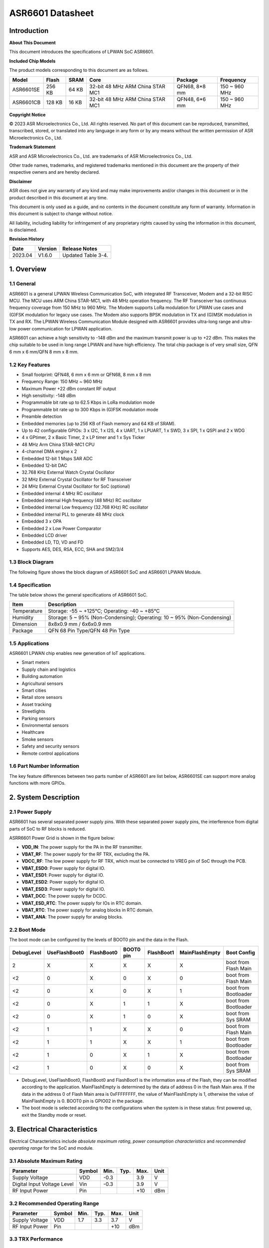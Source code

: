 ASR6601 Datasheet
=================

Introduction
------------

**About This Document**

This document introduces the specifications of LPWAN SoC ASR6601.

**Included Chip Models**

The product models corresponding to this document are as follows.

+-----------+--------+-------+----------------------------------+---------------+---------------+
| Model     | Flash  | SRAM  | Core                             | Package       | Frequency     |
+===========+========+=======+==================================+===============+===============+
| ASR6601SE | 256 KB | 64 KB | 32-bit 48 MHz ARM China STAR MC1 | QFN68, 8*8 mm | 150 ~ 960 MHz |
+-----------+--------+-------+----------------------------------+---------------+---------------+
| ASR6601CB | 128 KB | 16 KB | 32-bit 48 MHz ARM China STAR MC1 | QFN48, 6*6 mm | 150 ~ 960 MHz |
+-----------+--------+-------+----------------------------------+---------------+---------------+

**Copyright Notice**

© 2023 ASR Microelectronics Co., Ltd. All rights reserved. No part of this document can be reproduced, transmitted, transcribed, stored, or translated into any language in any form or by any means without the written permission of ASR Microelectronics Co., Ltd.

**Trademark Statement**

ASR and ASR Microelectronics Co., Ltd. are trademarks of ASR Microelectronics Co., Ltd. 

Other trade names, trademarks, and registered trademarks mentioned in this document are the property of their respective owners and are hereby declared.

**Disclaimer**

ASR does not give any warranty of any kind and may make improvements and/or changes in this document or in the product described in this document at any time.

This document is only used as a guide, and no contents in the document constitute any form of warranty. Information in this document is subject to change without notice.

All liability, including liability for infringement of any proprietary rights caused by using the information in this document, is disclaimed.

**Revision History**

======= ======= ==================
Date    Version Release Notes
======= ======= ==================
2023.04 V1.6.0  Updated Table 3-4.
======= ======= ==================

1. Overview
-----------

1.1 General
~~~~~~~~~~~

ASR6601 is a general LPWAN Wireless Communication SoC, with integrated RF Transceiver, Modem and a 32-bit RISC MCU. The MCU uses ARM China STAR-MC1, with 48 MHz operation frequency. The RF Transceiver has continuous frequency coverage from 150 MHz to 960 MHz. The Modem supports LoRa modulation for LPWAN use cases and (G)FSK modulation for legacy use cases. The Modem also supports BPSK modulation in TX and (G)MSK modulation in TX and RX. The LPWAN Wireless Communication Module designed with ASR6601 provides ultra-long range and ultra-low power communication for LPWAN application.

ASR6601 can achieve a high sensitivity to -148 dBm and the maximum transmit power is up to +22 dBm. This makes the chip suitable to be used in long range LPWAN and have high efficiency. The total chip package is of very small size, QFN 6 mm x 6 mm/QFN 8 mm x 8 mm.

1.2 Key Features
~~~~~~~~~~~~~~~~~~~~~~~~

-  Small footprint: QFN48, 6 mm x 6 mm or QFN68, 8 mm x 8 mm

-  Frequency Range: 150 MHz ~ 960 MHz

-  Maximum Power +22 dBm constant RF output

-  High sensitivity: -148 dBm

-  Programmable bit rate up to 62.5 Kbps in LoRa modulation mode

-  Programmable bit rate up to 300 Kbps in (G)FSK modulation mode

-  Preamble detection

-  Embedded memories (up to 256 KB of Flash memory and 64 KB of SRAM).

-  Up to 42 configurable GPIOs: 3 x I2C, 1 x I2S, 4 x UART, 1 x LPUART, 1 x SWD, 3 x SPI, 1 x QSPI and 2 x WDG

-  4 x GPtimer, 2 x Basic Timer, 2 x LP timer and 1 x Sys Ticker

-  48 MHz  Arm China STAR-MC1 CPU

-  4-channel DMA engine x 2

-  Embedded 12-bit 1 Msps SAR ADC

-  Embedded 12-bit DAC

-  32.768 KHz External Watch Crystal Oscillator

-  32 MHz External Crystal Oscillator for RF Transceiver

-  24 MHz External Crystal Oscillator for SoC (optional)

-  Embedded internal 4 MHz RC oscillator

-  Embedded internal High frequency (48 MHz) RC oscillator

-  Embedded internal Low frequency (32.768 KHz) RC oscillator

-  Embedded internal PLL to generate 48 MHz clock

-  Embedded 3 x OPA

-  Embedded 2 x Low Power Comparator

-  Embedded LCD driver

-  Embedded LD, TD, VD and FD

-  Supports AES, DES, RSA, ECC, SHA and SM2/3/4

1.3 Block Diagram
~~~~~~~~~~~~~~~~~

The following figure shows the block diagram of ASR6601 SoC and ASR6601 LPWAN Module.

|image1|


1.4 Specification
~~~~~~~~~~~~~~~~~

The table below shows the general specifications of ASR6601 SoC.

+-------------+-------------------------------------------------------------------------+
| Item        | Description                                                             |
+=============+=========================================================================+
| Temperature | Storage: -55 ~ +125℃; Operating: -40 ~ +85℃                             |
+-------------+-------------------------------------------------------------------------+
| Humidity    | Storage: 5 ~ 95% (Non-Condensing); Operating: 10 ~ 95% (Non-Condensing) |
+-------------+-------------------------------------------------------------------------+
| Dimension   | 8x8x0.9 mm / 6x6x0.9 mm                                                 |
+-------------+-------------------------------------------------------------------------+
| Package     | QFN 68 Pin Type/QFN 48 Pin Type                                         |
+-------------+-------------------------------------------------------------------------+

1.5 Applications
~~~~~~~~~~~~~~~~

ASR6601 LPWAN chip enables new generation of IoT applications.

-  Smart meters
-  Supply chain and logistics
-  Building automation
-  Agricultural sensors
-  Smart cities
-  Retail store sensors
-  Asset tracking
-  Streetlights
-  Parking sensors
-  Environmental sensors
-  Healthcare
-  Smoke sensors
-  Safety and security sensors
-  Remote control applications

1.6 Part Number Information
~~~~~~~~~~~~~~~~~~~~~~~~~~~

The key feature differences between two parts number of ASR6601 are list below, ASR6601SE can support more analog functions with more GPIOs.

|image2|


2. System Description
---------------------

2.1 Power Supply
~~~~~~~~~~~~~~~~

ASR6601 has several separated power supply pins. With these separated power supply pins, the interference from digital parts of SoC to RF blocks is reduced.

ASRR6601 Power Grid is shown in the figure below:

|image3|

-  **VDD_IN**: The power supply for the PA in the RF transmitter.
-  **VBAT_RF**: The power supply for the RF TRX, excluding the PA.
-  **VDCC_RF**: The low power supply for RF TRX, which must be connected to VREG pin of SoC through the PCB.
-  **VBAT_ESD0**: Power supply for digital IO.
-  **VBAT_ESD1**: Power supply for digital IO.
-  **VBAT_ESD2**: Power supply for digital IO.
-  **VBAT_ESD3**: Power supply for digital IO.
-  **VBAT_DCC**: The power supply for DCDC.
-  **VBAT_ESD_RTC**: The power supply for IOs in RTC domain.
-  **VBAT_RTC**: The power supply for analog blocks in RTC domain.
-  **VBAT_ANA**: The power supply for analog blocks.

2.2 Boot Mode
~~~~~~~~~~~~~

The boot mode can be configured by the levels of BOOT0 pin and the data in the Flash.

+------------+---------------+------------+-----------+------------+----------------+----------------------+
| DebugLevel | UseFlashBoot0 | FlashBoot0 | BOOT0 pin | FlashBoot1 | MainFlashEmpty | Boot Config          |
+============+===============+============+===========+============+================+======================+
| 2          | X             | X          | X         | X          | X              | boot from Flash Main |
+------------+---------------+------------+-----------+------------+----------------+----------------------+
| <2         | 0             | X          | 0         | X          | 0              | boot from Flash Main |
+------------+---------------+------------+-----------+------------+----------------+----------------------+
| <2         | 0             | X          | 0         | X          | 1              | boot from Bootloader |
+------------+---------------+------------+-----------+------------+----------------+----------------------+
| <2         | 0             | X          | 1         | 1          | X              | boot from Bootloader |
+------------+---------------+------------+-----------+------------+----------------+----------------------+
| <2         | 0             | X          | 1         | 0          | X              | boot from Sys SRAM   |
+------------+---------------+------------+-----------+------------+----------------+----------------------+
| <2         | 1             | 1          | X         | X          | 0              | boot from Flash Main |
+------------+---------------+------------+-----------+------------+----------------+----------------------+
| <2         | 1             | 1          | X         | X          | 1              | boot from Bootloader |
+------------+---------------+------------+-----------+------------+----------------+----------------------+
| <2         | 1             | 0          | X         | 1          | X              | boot from Bootloader |
+------------+---------------+------------+-----------+------------+----------------+----------------------+
| <2         | 1             | 0          | X         | 0          | X              | boot from Sys SRAM   |
+------------+---------------+------------+-----------+------------+----------------+----------------------+

-  DebugLevel, UseFlashBoot0, FlashBoot0 and FlashBoot1 is the information area of the Flash, they can be modified according to the application. MainFlashEmpty is determined by the data of address 0 in the flash Main area. If the data in the address 0 of Flash Main area is 0xFFFFFFFF, the value of MainFlashEmpty is 1, otherwise the value of MainFlashEmpty is 0. BOOT0 pin is GPIO02 in the package.

-  The boot mode is selected according to the configurations when the system is in these status: first powered up, exit the Standby mode or reset.

3. Electrical Characteristics
-----------------------------

Electrical Characteristics include *absolute maximum rating*, *power consumption characteristics* and *recommended operating range* for the SoC and module.

3.1 Absolute Maximum Rating
~~~~~~~~~~~~~~~~~~~~~~~~~~~

=========================== ====== ==== ==== ==== ====
Parameter                   Symbol Min. Typ. Max. Unit
=========================== ====== ==== ==== ==== ====
Supply Voltage              VDD    -0.3      3.9  V
Digital Input Voltage Level Vin    -0.3      3.9  V
RF Input Power              Pin              +10  dBm
=========================== ====== ==== ==== ==== ====

3.2 Recommended Operating Range
~~~~~~~~~~~~~~~~~~~~~~~~~~~~~~~

============== ====== ==== ==== ==== ====
Parameter      Symbol Min. Typ. Max. Unit
============== ====== ==== ==== ==== ====
Supply Voltage VDD    1.7  3.3  3.7  V
RF Input Power Pin              +10  dBm
============== ====== ==== ==== ==== ====

3.3 TRX Performance
~~~~~~~~~~~~~~~~~~~

|image4|


3.4 Power Consumption Characteristics
~~~~~~~~~~~~~~~~~~~~~~~~~~~~~~~~~~~~~

|image5|

.. note::
    - IDD_Standby and IDD_Stop3 are tested at 25 degrees and the RCO32K is used as the RTC clk.\

    - The XO32K block operates either in its normal mode or low-power mode. Through the proper design of XO32K PCB routing, the XO32K can work in its low-power mode, and in this case, the IDD current with the XO32K clk is as low as that with the RCO32K clk. For more details, please refer to ASR6601_Harware Design Guide_V1.3.0. Otherwise, the XO32K block shall only work in the normal mode, and the current will increase about 500nA compared with the low-power mode.


3.5 ESD Ratings
~~~~~~~~~~~~~~~~~~~~~~~~~~~~~~~~~~~~~

|image6|


4. Package and Pin Definition
-----------------------------

4.1 ASR6601SE QFN68
~~~~~~~~~~~~~~~~~~~

4.1.1 ASR6601SE QFN68 Pin Definition
^^^^^^^^^^^^^^^^^^^^^^^^^^^^^^^^^^^^

+---------+--------------+----------+----------------------------------------------------+------------------+
| Pin No. | Pin Name     | Pin Type | Description                                        | Power Domain (V) |
+=========+==============+==========+====================================================+==================+
| 1       | VR_PA        | IO       | Regulated power amplifier supply                   | 3.3              |
+---------+--------------+----------+----------------------------------------------------+------------------+
| 2       | VDD_IN       | Power    | Input voltage for power amplifier, VR_PA           | 3.3              |
+---------+--------------+----------+----------------------------------------------------+------------------+
| 3       | GND_PLL      | Ground   | Ground for PLL                                     | 3.3              |
+---------+--------------+----------+----------------------------------------------------+------------------+
| 4       | XTA          | IO_IN    | XO32M for RF input                                 | 1.8              |
+---------+--------------+----------+----------------------------------------------------+------------------+
| 5       | XTB          | IO_IN    | XO32M for RF input                                 | 1.8              |
+---------+--------------+----------+----------------------------------------------------+------------------+
| 6       | PWR_TCXO     | IO_OUT   | Output power for TCXO supply                       | 1.8              |
+---------+--------------+----------+----------------------------------------------------+------------------+
| 7       | VBAT_RF      | Power    | Supply for RF                                      | 3.3              |
+---------+--------------+----------+----------------------------------------------------+------------------+
| 8       | VDCC_RF      | Power    | DCDC input for RF                                  | 1.55             |
+---------+--------------+----------+----------------------------------------------------+------------------+
| 9       | GPIO01       | IO       | General-purpose input/output                       | 3.3              |
+---------+--------------+----------+----------------------------------------------------+------------------+
| 10      | GPIO00       | IO       | General-purpose input/output                       | 3.3              |
+---------+--------------+----------+----------------------------------------------------+------------------+
| 11      | GPIO03       | IO       | General-purpose input/output                       | 3.3              |
+---------+--------------+----------+----------------------------------------------------+------------------+
| 12      | GPIO02       | IO       | General-purpose input/output                       | 3.3              |
+---------+--------------+----------+----------------------------------------------------+------------------+
| 13      | VBAT_ESD0    | Power    | Power supply for IO                                | 3.3              |
+---------+--------------+----------+----------------------------------------------------+------------------+
| 14      | GPIO06       | IO       | SWD_DATA                                           | 3.3              |
+---------+--------------+----------+----------------------------------------------------+------------------+
| 15      | GPIO07       | IO       | SWD_CLK                                            | 3.3              |
+---------+--------------+----------+----------------------------------------------------+------------------+
| 16      | GPIO16       | IO       | General-purpose input/output                       | 3.3              |
+---------+--------------+----------+----------------------------------------------------+------------------+
| 17      | GPIO17       | IO       | General-purpose input/output                       | 3.3              |
+---------+--------------+----------+----------------------------------------------------+------------------+
| 18      | GPIO14       | IO       | General-purpose input/output                       | 3.3              |
+---------+--------------+----------+----------------------------------------------------+------------------+
| 19      | GPIO15       | IO       | General-purpose input/output                       | 3.3              |
+---------+--------------+----------+----------------------------------------------------+------------------+
| 20      | GPIO23       | IO       | General-purpose input/output                       | 3.3              |
+---------+--------------+----------+----------------------------------------------------+------------------+
| 21      | GPIO25       | IO       | General-purpose input/output                       | 3.3              |
+---------+--------------+----------+----------------------------------------------------+------------------+
| 22      | GPIO24       | IO       | General-purpose input/output                       | 3.3              |
+---------+--------------+----------+----------------------------------------------------+------------------+
| 23      | GPIO27       | IO       | General-purpose input/output                       | 3.3              |
+---------+--------------+----------+----------------------------------------------------+------------------+
| 24      | VBAT_ESD1    | Power    | Power supply for IO                                | 3.3              |
+---------+--------------+----------+----------------------------------------------------+------------------+
| 25      | GPIO26       | IO       | General-purpose input/output                       | 3.3              |
+---------+--------------+----------+----------------------------------------------------+------------------+
| 26      | GPIO29       | IO       | General-purpose input/output                       | 3.3              |
+---------+--------------+----------+----------------------------------------------------+------------------+
| 27      | GPIO28       | IO       | General-purpose input/output                       | 3.3              |
+---------+--------------+----------+----------------------------------------------------+------------------+
| 28      | GPIO30       | IO       | General-purpose input/output                       | 3.3              |
+---------+--------------+----------+----------------------------------------------------+------------------+
| 29      | GPIO31       | IO       | General-purpose input/output                       | 3.3              |
+---------+--------------+----------+----------------------------------------------------+------------------+
| 30      | GND_DCC      | Ground   | DCC ground                                         | 3.3              |
+---------+--------------+----------+----------------------------------------------------+------------------+
| 31      | DCC_SW       | Power    | DCC Switcher Output                                | 1.55             |
+---------+--------------+----------+----------------------------------------------------+------------------+
| 32      | VBAT_DCC     | Power    | Supply for DCC                                     | 3.3              |
+---------+--------------+----------+----------------------------------------------------+------------------+
| 33      | VREG         | Power    | Regulated output voltage from the internal LDO/DCC | 1.55             |
+---------+--------------+----------+----------------------------------------------------+------------------+
| 34      | GPIO62       | IO       | General-purpose input/output                       | 3.3              |
+---------+--------------+----------+----------------------------------------------------+------------------+
| 35      | GPIO60       | IO       | General-purpose input/output                       | 3.3              |
+---------+--------------+----------+----------------------------------------------------+------------------+
| 36      | GPIO59       | IO       | General-purpose input/output                       | 3.3              |
+---------+--------------+----------+----------------------------------------------------+------------------+
| 37      | VBAT_ESD_RTC | Power    | Power supply for IO                                | 3.3              |
+---------+--------------+----------+----------------------------------------------------+------------------+
| 38      | GPIO58       | IO       | General-purpose input/output                       | 3.3              |
+---------+--------------+----------+----------------------------------------------------+------------------+
| 39      | RSTN_PIN     | IO_IN    | External reset pin                                 | 3.3              |
+---------+--------------+----------+----------------------------------------------------+------------------+
| 40      | XO32K_IN     | IO_IN    | XO32K for MCU input                                | 1.2              |
+---------+--------------+----------+----------------------------------------------------+------------------+
| 41      | XO32K_OUT    | IO_IN    | XO32K for MCU input                                | 1.2              |
+---------+--------------+----------+----------------------------------------------------+------------------+
| 42      | VBAT_RTC     | Power    | Power supply for Analog                            | 3.3              |
+---------+--------------+----------+----------------------------------------------------+------------------+
| 43      | VBAT_ANA     | Power    | Power supply for Analog                            | 3.3              |
+---------+--------------+----------+----------------------------------------------------+------------------+
| 44      | VREFP        | IO_IN    | Power supply for IO                                | 3.3              |
+---------+--------------+----------+----------------------------------------------------+------------------+
| 45      | GPIO13       | IO       | General-purpose input/output                       | 3.3              |
+---------+--------------+----------+----------------------------------------------------+------------------+
| 46      | GPIO12       | IO       | General-purpose input/output                       | 3.3              |
+---------+--------------+----------+----------------------------------------------------+------------------+
| 47      | GPIO11       | IO       | General-purpose input/output                       | 3.3              |
+---------+--------------+----------+----------------------------------------------------+------------------+
| 48      | GPIO08       | IO       | General-purpose input/output                       | 3.3              |
+---------+--------------+----------+----------------------------------------------------+------------------+
| 49      | GPIO05       | IO       | General-purpose input/output                       | 3.3              |
+---------+--------------+----------+----------------------------------------------------+------------------+
| 50      | GPIO04       | IO       | General-purpose input/output                       | 3.3              |
+---------+--------------+----------+----------------------------------------------------+------------------+
| 51      | VBAT_ESD2    | Power    | Power supply for IO                                | 3.3              |
+---------+--------------+----------+----------------------------------------------------+------------------+
| 52      | GPIO09       | IO       | General-purpose input/output                       | 3.3              |
+---------+--------------+----------+----------------------------------------------------+------------------+
| 53      | GPIO45       | IO       | General-purpose input/output                       | 3.3              |
+---------+--------------+----------+----------------------------------------------------+------------------+
| 54      | GPIO44       | IO       | General-purpose input/output                       | 3.3              |
+---------+--------------+----------+----------------------------------------------------+------------------+
| 55      | GPIO10       | IO       | General-purpose input/output                       | 3.3              |
+---------+--------------+----------+----------------------------------------------------+------------------+
| 56      | GPIO42       | IO       | General-purpose input/output                       | 3.3              |
+---------+--------------+----------+----------------------------------------------------+------------------+
| 57      | GPIO41       | IO       | General-purpose input/output                       | 3.3              |
+---------+--------------+----------+----------------------------------------------------+------------------+
| 58      | GPIO40       | IO       | General-purpose input/output                       | 3.3              |
+---------+--------------+----------+----------------------------------------------------+------------------+
| 59      | VBAT_ESD3    | Power    | Power supply for IO                                | 3.3              |
+---------+--------------+----------+----------------------------------------------------+------------------+
| 60      | GPIO37       | IO       | General-purpose input/output                       | 3.3              |
+---------+--------------+----------+----------------------------------------------------+------------------+
| 61      | GPIO33       | IO       | General-purpose input/output                       | 3.3              |
+---------+--------------+----------+----------------------------------------------------+------------------+
| 62      | GPIO32       | IO       | General-purpose input/output                       | 3.3              |
+---------+--------------+----------+----------------------------------------------------+------------------+
| 63      | GPIO36       | IO       | General-purpose input/output                       | 3.3              |
+---------+--------------+----------+----------------------------------------------------+------------------+
| 64      | GPIO35       | IO       | General-purpose input/output                       | 3.3              |
+---------+--------------+----------+----------------------------------------------------+------------------+
| 65      | GPIO34       | IO       | General-purpose input/output                       | 3.3              |
+---------+--------------+----------+----------------------------------------------------+------------------+
| 66      | RFI_P        | IO       | RF receiver input                                  | 3.3              |
+---------+--------------+----------+----------------------------------------------------+------------------+
| 67      | RFI_N        | IO       | RF receiver input                                  | 3.3              |
+---------+--------------+----------+----------------------------------------------------+------------------+
| 68      | RFO          | IO       | RF transmitter output                              | 3.3              |
+---------+--------------+----------+----------------------------------------------------+------------------+

4.1.2 ASR6601SE QFN68 Pin Assignment
^^^^^^^^^^^^^^^^^^^^^^^^^^^^^^^^^^^^

|image7|

4.1.3 ASR6601SE QFN68 Mechanical Parameters
^^^^^^^^^^^^^^^^^^^^^^^^^^^^^^^^^^^^^^^^^^^

|image8|


4.2 ASR6601CB QFN48
~~~~~~~~~~~~~~~~~~~

4.2.1 ASR6601CB QFN48 Pin Definition
^^^^^^^^^^^^^^^^^^^^^^^^^^^^^^^^^^^^

+---------+-----------+----------+----------------------------------------------------+------------------+
| Pin No. | Pin Name  | Pin Type | Description                                        | Power Domain (V) |
+=========+===========+==========+====================================================+==================+
| 1       | VR_PA     | IO       | Regulated power amplifier supply                   | 3.3              |
+---------+-----------+----------+----------------------------------------------------+------------------+
| 2       | VDD_IN    | Power    | Input voltage for power amplifier, VR_PA           | 3.3              |
+---------+-----------+----------+----------------------------------------------------+------------------+
| 3       | GND_PLL   | Ground   | Ground for PLL                                     | 3.3              |
+---------+-----------+----------+----------------------------------------------------+------------------+
| 4       | XTA       | IO_IN    | XO32M for RF input                                 | 1.8              |
+---------+-----------+----------+----------------------------------------------------+------------------+
| 5       | XTB       | IO_IN    | XO32M for RF input                                 | 1.8              |
+---------+-----------+----------+----------------------------------------------------+------------------+
| 6       | PWR_TCXO  | IO_OUT   | Output power for TCXO supply                       | 1.8              |
+---------+-----------+----------+----------------------------------------------------+------------------+
| 7       | VBAT_RF   | Power    | Supply for RF                                      | 3.3              |
+---------+-----------+----------+----------------------------------------------------+------------------+
| 8       | VDCC_RF   | Power    | DCC input for RF                                   | 1.55             |
+---------+-----------+----------+----------------------------------------------------+------------------+
| 9       | GPIO01    | IO       | General-purpose input/output                       | 3.3              |
+---------+-----------+----------+----------------------------------------------------+------------------+
| 10      | GPIO00    | IO       | General-purpose input/output                       | 3.3              |
+---------+-----------+----------+----------------------------------------------------+------------------+
| 11      | GPIO03    | IO       | General-purpose input/output                       | 3.3              |
+---------+-----------+----------+----------------------------------------------------+------------------+
| 12      | GPIO02    | IO       | General-purpose input/output                       | 3.3              |
+---------+-----------+----------+----------------------------------------------------+------------------+
| 13      | GPIO06    | IO       | SWD_DATA                                           | 3.3              |
+---------+-----------+----------+----------------------------------------------------+------------------+
| 14      | GPIO07    | IO       | SWD_CLK                                            | 3.3              |
+---------+-----------+----------+----------------------------------------------------+------------------+
| 15      | VBAT_ESD0 | Power    | Power supply for IO                                | 3.3              |
+---------+-----------+----------+----------------------------------------------------+------------------+
| 16      | GPIO16    | IO       | General-purpose input/output                       | 3.3              |
+---------+-----------+----------+----------------------------------------------------+------------------+
| 17      | GPIO17    | IO       | General-purpose input/output                       | 3.3              |
+---------+-----------+----------+----------------------------------------------------+------------------+
| 18      | GPIO14    | IO       | General-purpose input/output                       | 3.3              |
+---------+-----------+----------+----------------------------------------------------+------------------+
| 19      | GPIO15    | IO       | General-purpose input/output                       | 3.3              |
+---------+-----------+----------+----------------------------------------------------+------------------+
| 20      | GND_DCC   | Ground   | DCC ground                                         | 3.3              |
+---------+-----------+----------+----------------------------------------------------+------------------+
| 21      | DCC_SW    | Power    | DCC Switcher Output                                | 1.55             |
+---------+-----------+----------+----------------------------------------------------+------------------+
| 22      | VBAT_DCC  | Power    | Supply for DCC                                     | 3.3              |
+---------+-----------+----------+----------------------------------------------------+------------------+
| 23      | VREG      | Power    | Regulated output voltage from the internal LDO/DCC | 1.55             |
+---------+-----------+----------+----------------------------------------------------+------------------+
| 24      | GPIO62    | IO       | General-purpose input/output                       | 3.3              |
+---------+-----------+----------+----------------------------------------------------+------------------+
| 25      | GPIO60    | IO       | General-purpose input/output                       | 3.3              |
+---------+-----------+----------+----------------------------------------------------+------------------+
| 26      | GPIO59    | IO       | General-purpose input/output                       | 3.3              |
+---------+-----------+----------+----------------------------------------------------+------------------+
| 27      | GPIO58    | IO       | General-purpose input/output                       | 3.3              |
+---------+-----------+----------+----------------------------------------------------+------------------+
| 28      | RSTN_PIN  | IO_IN    | External reset pin                                 | 3.3              |
+---------+-----------+----------+----------------------------------------------------+------------------+
| 29      | XO32K_IN  | IO_IN    | XO32K for MCU input                                | 1.2              |
+---------+-----------+----------+----------------------------------------------------+------------------+
| 30      | XO32K_OUT | IO_IN    | XO32K for MCU input                                | 1.2              |
+---------+-----------+----------+----------------------------------------------------+------------------+
| 31      | VBAT_RTC  | Power    | Power supply for Analog                            | 3.3              |
+---------+-----------+----------+----------------------------------------------------+------------------+
| 32      | VBAT_ANA  | Power    | Power supply for Analog                            | 3.3              |
+---------+-----------+----------+----------------------------------------------------+------------------+
| 33      | GPIO11    | IO       | General-purpose input/output                       | 3.3              |
+---------+-----------+----------+----------------------------------------------------+------------------+
| 34      | GPIO08    | IO       | General-purpose input/output                       | 3.3              |
+---------+-----------+----------+----------------------------------------------------+------------------+
| 35      | GPIO05    | IO       | General-purpose input/output                       | 3.3              |
+---------+-----------+----------+----------------------------------------------------+------------------+
| 36      | GPIO04    | IO       | General-purpose input/output                       | 3.3              |
+---------+-----------+----------+----------------------------------------------------+------------------+
| 37      | GPIO09    | IO       | General-purpose input/output                       | 3.3              |
+---------+-----------+----------+----------------------------------------------------+------------------+
| 38      | GPIO47    | IO       | General-purpose input/output                       | 3.3              |
+---------+-----------+----------+----------------------------------------------------+------------------+
| 39      | VBAT_ESD3 | Power    | Power supply for IO                                | 3.3              |
+---------+-----------+----------+----------------------------------------------------+------------------+
| 40      | GPIO45    | IO       | General-purpose input/output                       | 3.3              |
+---------+-----------+----------+----------------------------------------------------+------------------+
| 41      | GPIO44    | IO       | General-purpose input/output                       | 3.3              |
+---------+-----------+----------+----------------------------------------------------+------------------+
| 42      | GPIO10    | IO       | General-purpose input/output                       | 3.3              |
+---------+-----------+----------+----------------------------------------------------+------------------+
| 43      | GPIO37    | IO       | General-purpose input/output                       | 3.3              |
+---------+-----------+----------+----------------------------------------------------+------------------+
| 44      | GPIO33    | IO       | General-purpose input/output                       | 3.3              |
+---------+-----------+----------+----------------------------------------------------+------------------+
| 45      | GPIO32    | IO       | General-purpose input/output                       | 3.3              |
+---------+-----------+----------+----------------------------------------------------+------------------+
| 46      | RFI_P     | IO       | RF receiver input                                  | 3.3              |
+---------+-----------+----------+----------------------------------------------------+------------------+
| 47      | RFI_N     | IO       | RF receiver input                                  | 3.3              |
+---------+-----------+----------+----------------------------------------------------+------------------+
| 48      | RFO       | IO       | RF transmitter output                              | 3.3              |
+---------+-----------+----------+----------------------------------------------------+------------------+

4.2.2 ASR6601CB QFN48 Pin Assignment
^^^^^^^^^^^^^^^^^^^^^^^^^^^^^^^^^^^^

|image9|

4.2.3 ASR6601CB QFN48 Mechanical Parameters
^^^^^^^^^^^^^^^^^^^^^^^^^^^^^^^^^^^^^^^^^^^

|image10|


4.3 GPIO Function MUX Table
~~~~~~~~~~~~~~~~~~~~~~~~~~~

======== ============= =========== ========== ==============
GPIO No. Fun=0         Fun=1       Fun=2      Fun=3
======== ============= =========== ========== ==============
GPIO00   GPIO_PORTA_0  UART0_RXD   UART0_TXD  UART0_SIR_OUT
GPIO01   GPIO_PORTA_1  UART0_TXD   UART0_RXD  UART0_SIR_IN
GPIO02   GPIO_PORTA_2  UART0_CTS   I2S_DI     I2C0_SCL
GPIO03   GPIO_PORTA_3  UART0_RTS   I2S_DO     I2C0_SDA
GPIO04   GPIO_PORTA_4  UART1_RXD   UART1_TXD  UART1_SIR_OUT
GPIO05   GPIO_PORTA_5  UART1_TXD   UART1_RXD  UART1_SIR_IN
GPIO06   GPIO_PORTA_6  UART1_CTS   SWD        I2C1_SCL
GPIO07   GPIO_PORTA_7  UART1_RTS   SWC        I2C1_SDA
GPIO08   GPIO_PORTA_8  UART2_RXD   UART2_TXD  UART2_SIR_OUT
GPIO09   GPIO_PORTA_9  UART2_TXD   UART2_RXD  UART2_SIR_IN
GPIO10   GPIO_PORTA_10 UART2_CTS              I2C2_SCL
GPIO11   GPIO_PORTA_11 UART2_RTS              I2C2_SDA
GPIO12   GPIO_PORTA_12 UART3_RXD   UART3_TXD  UART3_SIR_OUT
GPIO13   GPIO_PORTA_13 UART3_TXD   UART3_RXD  UART3_SIR_IN
GPIO14   GPIO_PORTA_14 UART3_CTS              I2C0_SCL
GPIO15   GPIO_PORTA_15 UART3_RTS              I2C0_SDA
GPIO16   GPIO_PORTB_0  UART0_RXD   UART0_TXD  UART0_SIR_OUT
GPIO17   GPIO_PORTB_1  UART0_TXD   UART0_RXD  UART0_SIR_IN
GPIO23   GPIO_PORTB_7  UART1_RTS              I2C2_SDA
GPIO24   GPIO_PORTB_8  UART2_RXD   UART2_TXD  UART2_SIR_OUT
GPIO25   GPIO_PORTB_9  UART2_TXD   UART2_RXD  UART2_SIR_IN
GPIO26   GPIO_PORTB_10 UART2_CTS   LPTIM1_IN2 I2C0_SCL
GPIO27   GPIO_PORTB_11 UART2_RTS   LPTIM1_OUT I2C0_SDA
GPIO28   GPIO_PORTB_12 UART3_RXD   UART3_TXD  UART3_SIR_OUT
GPIO29   GPIO_PORTB_13 UART3_TXD   UART3_RXD  UART3_SIR_IN
GPIO30   GPIO_PORTB_14 UART3_CTS   QSPI_IO1   I2C1_SCL
GPIO31   GPIO_PORTB_15 UART3_RTS   QSPI_IO2   I2C1_SDA
GPIO32   GPIO_PORTC_0  UART0_RXD   UART0_TXD  UART0_SIR_OUT
GPIO33   GPIO_PORTC_1  UART0_TXD   UART0_RXD  UART0_SIR_IN
GPIO34   GPIO_PORTC_2  UART0_CTS              I2C2_SCL
GPIO35   GPIO_PORTC_3  UART0_RTS              I2C2_SDA
GPIO36   GPIO_PORTC_4  UART1_RXD   UART1_TXD  UART1_SIR_OUT
GPIO37   GPIO_PORTC_5  UART1_TXD   UART1_RXD  UART1_SIR_IN
GPIO40   GPIO_PORTC_8  UART2_RXD   UART2_TXD  UART2_SIR_OUT
GPIO41   GPIO_PORTC_9  UART2_TXD   UART2_RXD  UART2_SIR_IN
GPIO42   GPIO_PORTC_10 UART2_CTS              I2C1_SCL
GPIO44   GPIO_PORTC_12 UART3_RXD   UART3_TXD  UART3_SIR_OUT
GPIO45   GPIO_PORTC_13 UART3_TXD   UART3_RXD  UART3_SIR_IN
GPIO47   GPIO_PORTC_15 UART3_RTS   LPUART_TX  I2C2_SDA
GPIO58   GPIO_PORTD_10 RTC_TAMPER  LPTIM_IN1  RTC_IO_OUT
GPIO59   GPIO_PORTD_11 RTC_WAKEUP0 LPTIM_ETR  LORA_RF_SWITCH
GPIO60   GPIO_PORTD_12 RTC_WAKEUP1 LPUART_RX  LORA_RF_SWITCH
GPIO62   GPIO_PORTD_14 LPTIM_IN2   LPUART_RX  LPTIM_ETR
======== ============= =========== ========== ==============

+----------+------------+-------------+----------------+--------------+------------------------------+
| GPIO No. | Fun=4      | Fun=5       | Fun=6          | Fun=7        | Analog                       |
+==========+============+=============+================+==============+==============================+
| GPIO00   | SSP0_CLK   |             | GPTIM0_CH0     | GPTIM0_ETR   |                              |
+----------+------------+-------------+----------------+--------------+------------------------------+
| GPIO01   | SSP0_NSS   | I2S_MCLK    | GPTIM0_CH1     | GPTIM2_ETR   |                              |
+----------+------------+-------------+----------------+--------------+------------------------------+
| GPIO02   | SSP0_TX    |             | GPTIM0_CH2     | GPTIM2_CH0   |                              |
+----------+------------+-------------+----------------+--------------+------------------------------+
| GPIO03   | SSP0_RX    |             | GPTIM0_CH3     | GPTIM2_CH1   |                              |
+----------+------------+-------------+----------------+--------------+------------------------------+
| GPIO04   | SSP1_CLK   | I2S_WS_IN   | I2S_WS_OUT     | GPTIM3_ETR   | COM4/SEG23/ADC_IN3           |
+----------+------------+-------------+----------------+--------------+------------------------------+
| GPIO05   | SSP1_NSS   | MCO         | GPTIM0_CH0     | GPTIM0_ETR   | COMP0_INN/COM5/SEG22/ADC_IN2 |
+----------+------------+-------------+----------------+--------------+------------------------------+
| GPIO06   | SSP1_TX    |             | I2S_SCLK_IN    | I2S_SCLK_OUT |                              |
+----------+------------+-------------+----------------+--------------+------------------------------+
| GPIO07   | SSP1_RX    |             |                | LPTIM_OUT    |                              |
+----------+------------+-------------+----------------+--------------+------------------------------+
| GPIO08   | SSP2_CLK   |             | GPTIM1_CH0     | GPTIM3_CH0   | COMP0_INP/SEG6/ADC_IN1       |
+----------+------------+-------------+----------------+--------------+------------------------------+
| GPIO09   | SSP2_NSS   | COMP1_OUT   | GPTIM1_CH1     | GPTIM3_CH1   | SEG14/DAC_OUT                |
+----------+------------+-------------+----------------+--------------+------------------------------+
| GPIO10   | SSP2_TX    |             | GPTIM0_CH0     | GPTIM0_ETR   | COM3/SEG24/OPA0_OUT          |
+----------+------------+-------------+----------------+--------------+------------------------------+
| GPIO11   | SSP2_RX    |             | GPTIM1_CH2     | LPTIM_ETR    | COMP0_OUT/ADC_IN0            |
+----------+------------+-------------+----------------+--------------+------------------------------+
| GPIO12   | LPTIM1_ETR | EVENT_OUT   | GPTIM1_CH3     | LPTIM_IN2    | SEG13/XO24M_IN               |
+----------+------------+-------------+----------------+--------------+------------------------------+
| GPIO13   | LPTIM1_IN1 |             |                |              | SEG12/XO24M_OUT              |
+----------+------------+-------------+----------------+--------------+------------------------------+
| GPIO14   | LPTIM1_IN2 | COMP0_OUT   | GPTIM0_CH1     |              | COM7/SEG20                   |
+----------+------------+-------------+----------------+--------------+------------------------------+
| GPIO15   | LPTIM1_OUT | COMP1_OUT   | GPTIM1_CH0     | GPTIM3_CH0   | COM6/SEG21                   |
+----------+------------+-------------+----------------+--------------+------------------------------+
| GPIO16   | LPTIM1_ETR | I2S_MCLK    | GPTIM1_CH1     | GPTIM3_CH1   | SEG0                         |
+----------+------------+-------------+----------------+--------------+------------------------------+
| GPIO17   | LPTIM1_IN1 | I2S_SCLK_IN | I2S_SCLK_OUT   | LPTIM_IN1    | SEG1                         |
+----------+------------+-------------+----------------+--------------+------------------------------+
| GPIO23   | SSP0_RX    |             |                |              | SEG2                         |
+----------+------------+-------------+----------------+--------------+------------------------------+
| GPIO24   | SSP1_CLK   |             |                |              | SEG3                         |
+----------+------------+-------------+----------------+--------------+------------------------------+
| GPIO25   | SSP1_NSS   |             |                |              | SEG4                         |
+----------+------------+-------------+----------------+--------------+------------------------------+
| GPIO26   | SSP1_TX    |             |                |              | SEG5                         |
+----------+------------+-------------+----------------+--------------+------------------------------+
| GPIO27   | SSP1_RX    | MCO         |                |              | SEG7                         |
+----------+------------+-------------+----------------+--------------+------------------------------+
| GPIO28   | SSP2_CLK   | QSPI_NSS    | GPTIM1_CH0     | GPTIM3_CH0   | SEG8                         |
+----------+------------+-------------+----------------+--------------+------------------------------+
| GPIO29   | SSP2_NSS   |             | GPTIM1_CH1     | GPTIM3_CH1   | SEG9                         |
+----------+------------+-------------+----------------+--------------+------------------------------+
| GPIO30   | SSP2_TX    |             | GPTIM1_CH2     | GPTIM3_ETR   | SEG10                        |
+----------+------------+-------------+----------------+--------------+------------------------------+
| GPIO31   | SSP2_RX    |             | GPTIM1_CH3     | GPTIM2_ETR   | SEG11                        |
+----------+------------+-------------+----------------+--------------+------------------------------+
| GPIO32   | QSPI_IO2   |             |                |              | COMP1_OUT                    |
+----------+------------+-------------+----------------+--------------+------------------------------+
| GPIO33   | QSPI_IO1   |             |                |              | COMP1_INN                    |
+----------+------------+-------------+----------------+--------------+------------------------------+
| GPIO34   | QSPI_IO3   |             |                |              | SEG19/OPA2_OUT               |
+----------+------------+-------------+----------------+--------------+------------------------------+
| GPIO35   | QSPI_CLK   |             |                |              | SEG18/OPA2_INN               |
+----------+------------+-------------+----------------+--------------+------------------------------+
| GPIO36   | QSPI_IO0   | COMP0_OUT   |                |              | SEG17/OPA2_INP               |
+----------+------------+-------------+----------------+--------------+------------------------------+
| GPIO37   | QSPI_NSS   |             |                |              | COMP1_INP                    |
+----------+------------+-------------+----------------+--------------+------------------------------+
| GPIO40   | QSPI_IO3   | MCO         |                | GPTIM1_ETR   | COM0/OPA1_OUT                |
+----------+------------+-------------+----------------+--------------+------------------------------+
| GPIO41   | QSPI_CLK   | EVENT_OUT   |                | GPTIM2_CH1   | COM1/SEG26/OPA1_INN          |
+----------+------------+-------------+----------------+--------------+------------------------------+
| GPIO42   | QSPI_IO0   |             |                |              | COM2/SEG25/OPA1_INP          |
+----------+------------+-------------+----------------+--------------+------------------------------+
| GPIO44   | SSP0_CLK   |             | GPTIM1_ETR     |              | SEG16/OPA0_INN               |
+----------+------------+-------------+----------------+--------------+------------------------------+
| GPIO45   | SSP0_NSS   |             | GPTIM1_CH0     | GPTIM3_CH0   | SEG15/OPA0_INP               |
+----------+------------+-------------+----------------+--------------+------------------------------+
| GPIO47   | SSP0_RX    |             | GPTIM1_CH2     | GPTIM2_CH0   | ADC_IN7                      |
+----------+------------+-------------+----------------+--------------+------------------------------+
| GPIO58   | LPTIM1_ETR | LPUART_RX   | LORA_RF_SWITCH |              |                              |
+----------+------------+-------------+----------------+--------------+------------------------------+
| GPIO59   | LPTIM1_IN2 | LPUART_RTS  |                |              |                              |
+----------+------------+-------------+----------------+--------------+------------------------------+
| GPIO60   | LPTIM1_IN1 | LPTIM_IN2   |                |              |                              |
+----------+------------+-------------+----------------+--------------+------------------------------+
| GPIO62   | LPTIM1_IN2 | RTC_WAKEUP1 |                |              |                              |
+----------+------------+-------------+----------------+--------------+------------------------------+


.. |image1| image:: ../../img/6601_规格书/图1-1.png
.. |image2| image:: ../../img/6601_规格书/表1-2.png
.. |image3| image:: ../../img/6601_规格书/图2-1.png
.. |image4| image:: ../../img/6601_规格书/表3-3.png
.. |image5| image:: ../../img/6601_规格书/表3-4.png
.. |image6| image:: ../../img/6601_规格书/表3-5.png
.. |image7| image:: ../../img/6601_规格书/图4-1.png
.. |image8| image:: ../../img/6601_规格书/图4-2.png
.. |image9| image:: ../../img/6601_规格书/图4-3.png
.. |image10| image:: ../../img/6601_规格书/图4-4.png